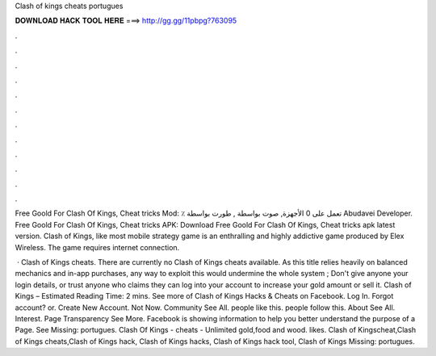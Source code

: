 Clash of kings cheats portugues



𝐃𝐎𝐖𝐍𝐋𝐎𝐀𝐃 𝐇𝐀𝐂𝐊 𝐓𝐎𝐎𝐋 𝐇𝐄𝐑𝐄 ===> http://gg.gg/11pbpg?763095



.



.



.



.



.



.



.



.



.



.



.



.

Free Goold For Clash Of Kings, Cheat tricks Mod: ٪ تعمل على 0 الأجهزة, صوت بواسطة , طورت بواسطة Abudavei Developer. Free Goold For Clash Of Kings, Cheat tricks APK: Download Free Goold For Clash Of Kings, Cheat tricks apk latest version. Clash of Kings, like most mobile strategy game is an enthralling and highly addictive game produced by Elex Wireless. The game requires internet connection.

 · Clash of Kings cheats. There are currently no Clash of Kings cheats available. As this title relies heavily on balanced mechanics and in-app purchases, any way to exploit this would undermine the whole system ; Don't give anyone your login details, or trust anyone who claims they can log into your account to increase your gold amount or sell it. Clash of Kings – Estimated Reading Time: 2 mins. See more of Clash of Kings Hacks & Cheats on Facebook. Log In. Forgot account? or. Create New Account. Not Now. Community See All. people like this. people follow this. About See All.  Interest. Page Transparency See More. Facebook is showing information to help you better understand the purpose of a Page. See Missing: portugues. Clash Of Kings - cheats - Unlimited gold,food and wood. likes. Clash of Kingscheat,Clash of Kings cheats,Clash of Kings hack, Clash of Kings hacks, Clash of Kings hack tool, Clash of Kings Missing: portugues.
